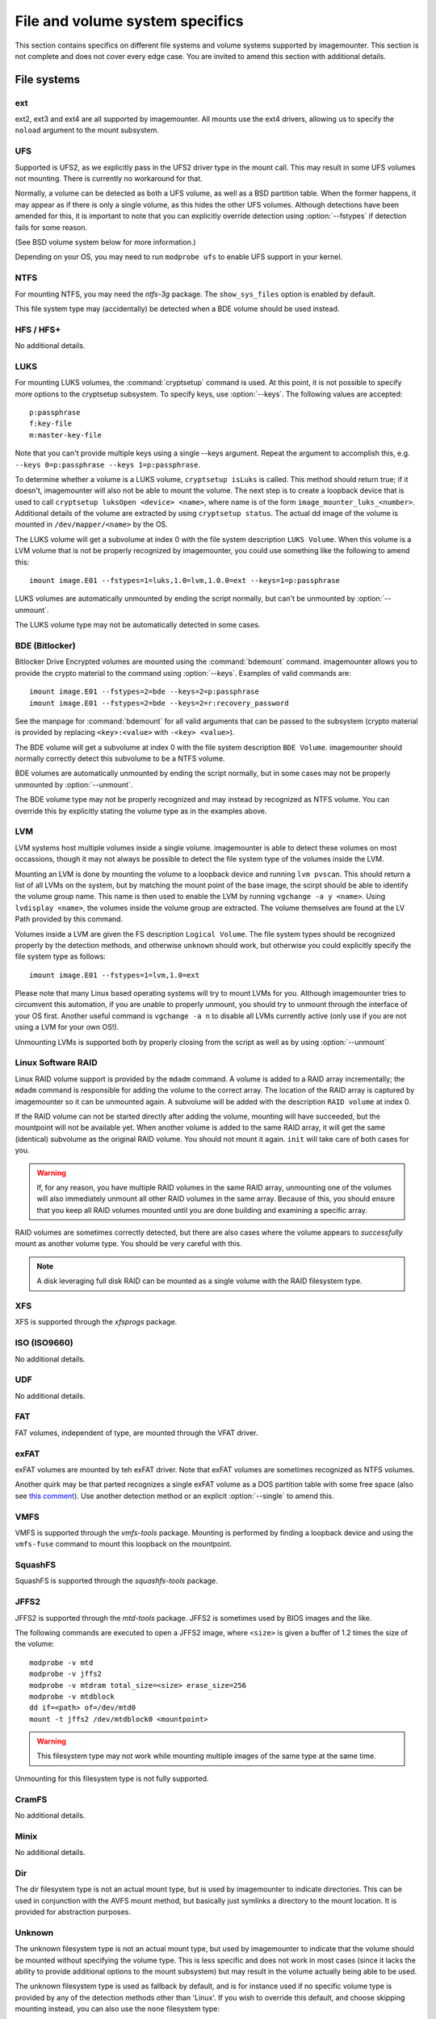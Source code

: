 ================================
File and volume system specifics
================================

This section contains specifics on different file systems and volume systems supported by imagemounter. This section is not complete and does not cover every edge case. You are invited to amend this section with additional details.

File systems
============

ext
---
ext2, ext3 and ext4 are all supported by imagemounter. All mounts use the ext4 drivers, allowing us to specify the ``noload`` argument to the mount subsystem.

UFS
---
Supported is UFS2, as we explicitly pass in the UFS2 driver type in the mount call. This may result in some UFS volumes not mounting. There is currently no workaround for that.

Normally, a volume can be detected as both a UFS volume, as well as a BSD partition table. When the former happens, it may appear as if there is only a single volume, as this hides the other UFS volumes. Although detections have been amended for this, it is important to note that you can explicitly override detection using :option:`--fstypes` if detection fails for some reason.

(See BSD volume system below for more information.)

Depending on your OS, you may need to run ``modprobe ufs`` to enable UFS support in your kernel.

NTFS
----
For mounting NTFS, you may need the *ntfs-3g* package. The ``show_sys_files`` option is enabled by default.

This file system type may (accidentally) be detected when a BDE volume should be used instead.

HFS / HFS+
----------
No additional details.

LUKS
----
For mounting LUKS volumes, the :command:`cryptsetup` command is used. At this point, it is not possible to specify more options to the cryptsetup subsystem. To specify keys, use :option:`--keys`. The following values are accepted::

    p:passphrase
    f:key-file
    m:master-key-file

Note that you can't provide multiple keys using a single --keys argument. Repeat the argument to accomplish this, e.g. ``--keys 0=p:passphrase --keys 1=p:passphrase``.

To determine whether a volume is a LUKS volume, ``cryptsetup isLuks`` is called. This method should return true; if it doesn't, imagemounter will also not be able to mount the volume. The next step is to create a loopback device that is used to call ``cryptsetup luksOpen <device> <name>``, where name is of the form ``image_mounter_luks_<number>``. Additional details of the volume are extracted by using ``cryptsetup status``. The actual dd image of the volume is mounted in ``/dev/mapper/<name>`` by the OS.

The LUKS volume will get a subvolume at index 0 with the file system description ``LUKS Volume``. When this volume is a LVM volume that is not be properly recognized by imagemounter, you could use something like the following to amend this::

    imount image.E01 --fstypes=1=luks,1.0=lvm,1.0.0=ext --keys=1=p:passphrase

LUKS volumes are automatically unmounted by ending the script normally, but can't be unmounted by :option:`--unmount`.

The LUKS volume type may not be automatically detected in some cases.

BDE (Bitlocker)
---------------
Bitlocker Drive Encrypted volumes are mounted using the :command:`bdemount` command. imagemounter allows you to provide the crypto material to the command using :option:`--keys`. Examples of valid commands are::

    imount image.E01 --fstypes=2=bde --keys=2=p:passphrase
    imount image.E01 --fstypes=2=bde --keys=2=r:recovery_password

See the manpage for :command:`bdemount` for all valid arguments that can be passed to the subsystem (crypto material is provided by replacing ``<key>:<value>`` with ``-<key> <value>``).

The BDE volume will get a subvolume at index 0 with the file system description ``BDE Volume``. imagemounter should normally correctly detect this subvolume to be a NTFS volume.

BDE volumes are automatically unmounted by ending the script normally, but in some cases may not be properly unmounted by :option:`--unmount`.

The BDE volume type may not be properly recognized and may instead by recognized as NTFS volume. You can override this by explicitly stating the volume type as in the examples above.

LVM
---
LVM systems host multiple volumes inside a single volume. imagemounter is able to detect these volumes on most occassions, though it may not always be possible to detect the file system type of the volumes inside the LVM.

Mounting an LVM is done by mounting the volume to a loopback device and running ``lvm pvscan``. This should return a list of all LVMs on the system, but by matching the mount point of the base image, the scirpt should be able to identify the volume group name. This name is then used to enable the LVM by running ``vgchange -a y <name>``. Using ``lvdisplay <name>``, the volumes inside the volume group are extracted. The volume themselves are found at the LV Path provided by this command.

Volumes inside a LVM are given the FS description ``Logical Volume``. The file system types should be recognized properly by the detection methods, and otherwise ``unknown`` should work, but otherwise you could explicitly specify the file system type as follows::

    imount image.E01 --fstypes=1=lvm,1.0=ext

Please note that many Linux based operating systems will try to mount LVMs for you. Although imagemounter tries to circumvent this automation, if you are unable to properly unmount, you should try to unmount through the interface of your OS first. Another useful command is ``vgchange -a n`` to disable all LVMs currently active (only use if you are not using a LVM for your own OS!).

Unmounting LVMs is supported both by properly closing from the script as well as by using :option:`--unmount`

Linux Software RAID
-------------------
Linux RAID volume support is provided by the ``mdadm`` command. A volume is added to a RAID array incrementally; the ``mdadm`` command is responsible for adding the volume to the correct array. The location of the RAID array is captured by imagemounter so it can be unmounted again. A subvolume will be added with the description ``RAID volume`` at index 0.

If the RAID volume can not be started directly after adding the volume, mounting will have succeeded, but the mountpoint will not be available yet. When another volume is added to the same RAID array, it will get the same (identical) subvolume as the original RAID volume. You should not mount it again. ``init`` will take care of both cases for you.

.. warning::

   If, for any reason, you have multiple RAID volumes in the same RAID array, unmounting one of the volumes will also immediately unmount all other RAID volumes in the same array. Because of this, you should ensure that you keep all RAID volumes mounted until you are done building and examining a specific array.

RAID volumes are sometimes correctly detected, but there are also cases where the volume appears to *successfully* mount as another volume type. You should be very careful with this.

.. note::

   A disk leveraging full disk RAID can be mounted as a single volume with the RAID filesystem type.

XFS
---
XFS is supported through the *xfsprogs* package.

ISO (ISO9660)
-------------
No additional details.

UDF
---
No additional details.

FAT
---
FAT volumes, independent of type, are mounted through the VFAT driver.

exFAT
-----
exFAT volumes are mounted by teh exFAT driver. Note that exFAT volumes are sometimes recognized as NTFS volumes.

Another quirk may be that parted recognizes a single exFAT volume as a DOS partition table with some free space (also see `this comment <https://github.com/ralphje/imagemounter/pull/18/files/bcfdc26b954c4831e93a1afd0a2b7763de851328#r125325626>`_). Use another detection method or an explicit :option:`--single` to amend this.

VMFS
----
VMFS is supported through the *vmfs-tools* package. Mounting is performed by finding a loopback device and using the ``vmfs-fuse`` command to mount this loopback on the mountpoint.

SquashFS
--------
SquashFS is supported through the *squashfs-tools* package.

JFFS2
-----
JFFS2 is supported through the *mtd-tools* package. JFFS2 is sometimes used by BIOS images and the like.

The following commands are executed to open a JFFS2 image, where ``<size>`` is given a buffer of 1.2 times the size of the volume::

    modprobe -v mtd
    modprobe -v jffs2
    modprobe -v mtdram total_size=<size> erase_size=256
    modprobe -v mtdblock
    dd if=<path> of=/dev/mtd0
    mount -t jffs2 /dev/mtdblock0 <mountpoint>

.. warning::

   This filesystem type may not work while mounting multiple images of the same type at the same time.

Unmounting for this filesystem type is not fully supported.

CramFS
------
No additional details.

Minix
-----
No additional details.

Dir
---
The dir filesystem type is not an actual mount type, but is used by imagemounter to indicate directories. This can be used in conjunction with the AVFS mount method, but basically just symlinks a directory to the mount location. It is provided for abstraction purposes.

Unknown
-------
The unknown filesystem type is not an actual mount type, but used by imagemounter to indicate that the volume should be mounted without specifying the volume type. This is less specific and does not work in most cases (since it lacks the ability to provide additional options to the mount subsystem) but may result in the volume actually being able to be used.

The unknown filesystem type is used as fallback by default, and is for instance used if no specific volume type is provided by any of the detection methods other than 'Linux'. If you wish to override this default, and choose skipping mounting instead, you can also use the ``none`` filesystem type::

    imount image.dd --fstypes=?=none


Volume systems
==============

DOS (MBR)
---------
In some cases, the DOS volume system is recognized as either a DOS or a GPT volume system. This appears to be a bug in The Sleuth Kit used by some detection methods. imagemounter works around this by choosing in this case for the GPT volume system and will log a warning. In the case that this is not the right choice, you must use :option:`--vstype` to explicitly provide the correct volume system.

In the case you have picked the wrong volume system, you can easily spot this. If you see ``GPT Safety Partition`` popping up, you should have chosen GPT.

GPT
---
See the DOS/MBR volume system.

BSD
---
The BSD volume system (BSD disklabel) is commonly used in conjunction with UFS.

BSD volume c (BSD disk label uses letters to indicate the volumes, imagemounter will number this as volume 3) may appear to contain the entire volume set, and have the same offset as UFS volume a. The correct volume is volume a, and you should skip volume c. This is currently not fixed by imagemounter.

Sun
---
No additional details.

MAC
---
No additional details.

Detect
------
Lets the subsystem automatically decide the correct volume system type.

